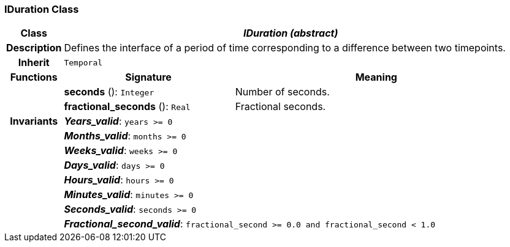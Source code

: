 === IDuration Class

[cols="^1,3,5"]
|===
h|*Class*
2+^h|*_IDuration (abstract)_*

h|*Description*
2+a|Defines the interface of a period of time corresponding to a difference between two timepoints.

h|*Inherit*
2+|`Temporal`

h|*Functions*
^h|*Signature*
^h|*Meaning*

h|
|*seconds* (): `Integer`
a|Number of seconds.

h|
|*fractional_seconds* (): `Real`
a|Fractional seconds.

h|*Invariants*
2+a|*_Years_valid_*: `years >= 0`

h|
2+a|*_Months_valid_*: `months >= 0`

h|
2+a|*_Weeks_valid_*: `weeks >= 0`

h|
2+a|*_Days_valid_*: `days >= 0`

h|
2+a|*_Hours_valid_*: `hours >= 0`

h|
2+a|*_Minutes_valid_*: `minutes >= 0`

h|
2+a|*_Seconds_valid_*: `seconds >= 0`

h|
2+a|*_Fractional_second_valid_*: `fractional_second >= 0.0 and fractional_second < 1.0`
|===
